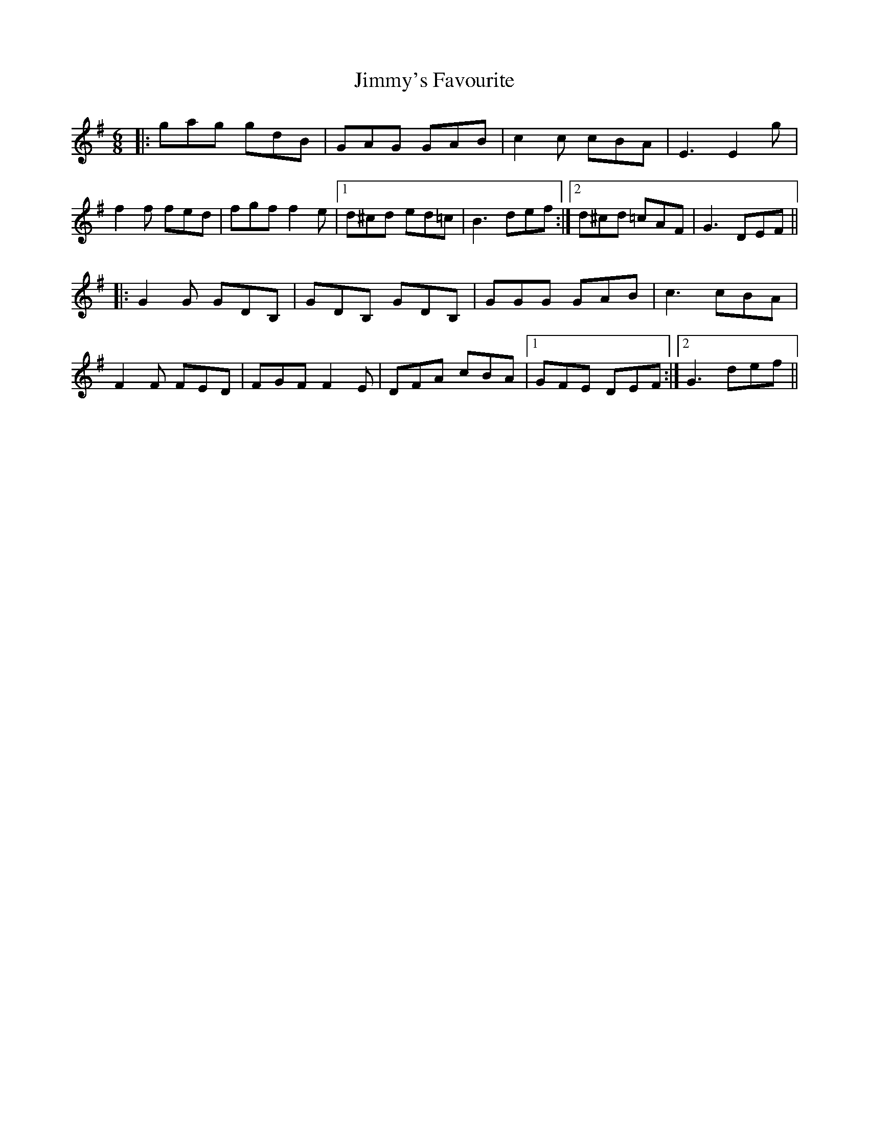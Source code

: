 X: 20117
T: Jimmy's Favourite
R: jig
M: 6/8
K: Gmajor
|:gag gdB|GAG GAB|c2c cBA|E3E2g|
f2f fed|fgf f2e|1 d^cd ed=c|B3 def:|2 d^cd =cAF|G3DEF||
|:G2G GDB,|GDB, GDB,|GGG GAB|c3 cBA|
F2F FED|FGF F2E|DFA cBA|1 GFE DEF:|2 G3 def||

